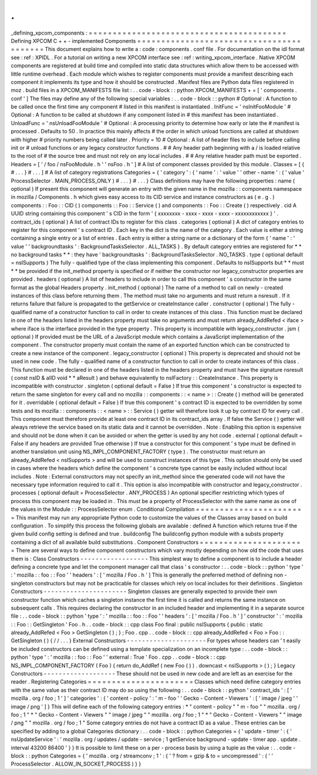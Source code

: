 .
.
_defining_xpcom_components
:
=
=
=
=
=
=
=
=
=
=
=
=
=
=
=
=
=
=
=
=
=
=
=
=
=
=
=
=
=
=
=
=
=
=
=
=
=
=
=
=
=
Defining
XPCOM
C
+
+
-
implemented
Components
=
=
=
=
=
=
=
=
=
=
=
=
=
=
=
=
=
=
=
=
=
=
=
=
=
=
=
=
=
=
=
=
=
=
=
=
=
=
=
=
=
This
document
explains
how
to
write
a
:
code
:
components
.
conf
file
.
For
documentation
on
the
idl
format
see
:
ref
:
XPIDL
.
For
a
tutorial
on
writing
a
new
XPCOM
interface
see
:
ref
:
writing_xpcom_interface
.
Native
XPCOM
components
are
registered
at
build
time
and
compiled
into
static
data
structures
which
allow
them
to
be
accessed
with
little
runtime
overhead
.
Each
module
which
wishes
to
register
components
must
provide
a
manifest
describing
each
component
it
implements
its
type
and
how
it
should
be
constructed
.
Manifest
files
are
Python
data
files
registered
in
moz
.
build
files
in
a
XPCOM_MANIFESTS
file
list
:
.
.
code
-
block
:
:
python
XPCOM_MANIFESTS
+
=
[
'
components
.
conf
'
]
The
files
may
define
any
of
the
following
special
variables
:
.
.
code
-
block
:
:
python
#
Optional
:
A
function
to
be
called
once
the
first
time
any
component
#
listed
in
this
manifest
is
instantiated
.
InitFunc
=
'
nsInitFooModule
'
#
Optional
:
A
function
to
be
called
at
shutdown
if
any
component
listed
in
#
this
manifest
has
been
instantiated
.
UnloadFunc
=
'
nsUnloadFooModule
'
#
Optional
:
A
processing
priority
to
determine
how
early
or
late
the
#
manifest
is
processed
.
Defaults
to
50
.
In
practice
this
mainly
affects
#
the
order
in
which
unload
functions
are
called
at
shutdown
with
higher
#
priority
numbers
being
called
later
.
Priority
=
10
#
Optional
:
A
list
of
header
files
to
include
before
calling
init
or
#
unload
functions
or
any
legacy
constructor
functions
.
#
#
Any
header
path
beginning
with
a
/
is
loaded
relative
to
the
root
of
#
the
source
tree
and
must
not
rely
on
any
local
includes
.
#
#
Any
relative
header
path
must
be
exported
.
Headers
=
[
'
/
foo
/
nsFooModule
.
h
'
'
nsFoo
.
h
'
]
#
A
list
of
component
classes
provided
by
this
module
.
Classes
=
[
{
#
.
.
.
}
#
.
.
.
]
#
A
list
of
category
registrations
Categories
=
{
'
category
'
:
{
'
name
'
:
'
value
'
'
other
-
name
'
:
(
'
value
'
ProcessSelector
.
MAIN_PROCESS_ONLY
)
#
.
.
.
}
#
.
.
.
}
Class
definitions
may
have
the
following
properties
:
name
(
optional
)
If
present
this
component
will
generate
an
entry
with
the
given
name
in
the
mozilla
:
:
components
namespace
in
mozilla
/
Components
.
h
which
gives
easy
access
to
its
CID
service
and
instance
constructors
as
(
e
.
g
.
)
components
:
:
Foo
:
:
CID
(
)
components
:
:
Foo
:
:
Service
(
)
and
components
:
:
Foo
:
:
Create
(
)
respectively
.
cid
A
UUID
string
containing
this
component
'
s
CID
in
the
form
'
{
xxxxxxxx
-
xxxx
-
xxxx
-
xxxx
-
xxxxxxxxxxxx
}
'
.
contract_ids
(
optional
)
A
list
of
contract
IDs
to
register
for
this
class
.
categories
(
optional
)
A
dict
of
category
entries
to
register
for
this
component
'
s
contract
ID
.
Each
key
in
the
dict
is
the
name
of
the
category
.
Each
value
is
either
a
string
containing
a
single
entry
or
a
list
of
entries
.
Each
entry
is
either
a
string
name
or
a
dictionary
of
the
form
{
'
name
'
:
'
value
'
'
backgroundtasks
'
:
BackgroundTasksSelector
.
ALL_TASKS
}
.
By
default
category
entries
are
registered
for
*
*
no
background
tasks
*
*
:
they
have
'
backgroundtasks
'
:
BackgroundTasksSelector
.
NO_TASKS
.
type
(
optional
default
=
nsISupports
)
The
fully
-
qualified
type
of
the
class
implementing
this
component
.
Defaults
to
nsISupports
but
*
*
must
*
*
be
provided
if
the
init_method
property
is
specified
or
if
neither
the
constructor
nor
legacy_constructor
properties
are
provided
.
headers
(
optional
)
A
list
of
headers
to
include
in
order
to
call
this
component
'
s
constructor
in
the
same
format
as
the
global
Headers
property
.
init_method
(
optional
)
The
name
of
a
method
to
call
on
newly
-
created
instances
of
this
class
before
returning
them
.
The
method
must
take
no
arguments
and
must
return
a
nsresult
.
If
it
returns
failure
that
failure
is
propagated
to
the
getService
or
createInstance
caller
.
constructor
(
optional
)
The
fully
-
qualified
name
of
a
constructor
function
to
call
in
order
to
create
instances
of
this
class
.
This
function
must
be
declared
in
one
of
the
headers
listed
in
the
headers
property
must
take
no
arguments
and
must
return
already_AddRefed
<
iface
>
where
iface
is
the
interface
provided
in
the
type
property
.
This
property
is
incompatible
with
legacy_constructor
.
jsm
(
optional
)
If
provided
must
be
the
URL
of
a
JavaScript
module
which
contains
a
JavaScript
implementation
of
the
component
.
The
constructor
property
must
contain
the
name
of
an
exported
function
which
can
be
constructed
to
create
a
new
instance
of
the
component
.
legacy_constructor
(
optional
)
This
property
is
deprecated
and
should
not
be
used
in
new
code
.
The
fully
-
qualified
name
of
a
constructor
function
to
call
in
order
to
create
instances
of
this
class
.
This
function
must
be
declared
in
one
of
the
headers
listed
in
the
headers
property
and
must
have
the
signature
nsresult
(
const
nsID
&
aIID
void
*
*
aResult
)
and
behave
equivalently
to
nsIFactory
:
:
CreateInstance
.
This
property
is
incompatible
with
constructor
.
singleton
(
optional
default
=
False
)
If
true
this
component
'
s
constructor
is
expected
to
return
the
same
singleton
for
every
call
and
no
mozilla
:
:
components
:
:
<
name
>
:
:
Create
(
)
method
will
be
generated
for
it
.
overridable
(
optional
default
=
False
)
If
true
this
component
'
s
contract
ID
is
expected
to
be
overridden
by
some
tests
and
its
mozilla
:
:
components
:
:
<
name
>
:
:
Service
(
)
getter
will
therefore
look
it
up
by
contract
ID
for
every
call
.
This
component
must
therefore
provide
at
least
one
contract
ID
in
its
contract_ids
array
.
If
false
the
Service
(
)
getter
will
always
retrieve
the
service
based
on
its
static
data
and
it
cannot
be
overridden
.
Note
:
Enabling
this
option
is
expensive
and
should
not
be
done
when
it
can
be
avoided
or
when
the
getter
is
used
by
any
hot
code
.
external
(
optional
default
=
False
if
any
headers
are
provided
True
otherwise
)
If
true
a
constructor
for
this
component
'
s
type
must
be
defined
in
another
translation
unit
using
NS_IMPL_COMPONENT_FACTORY
(
type
)
.
The
constructor
must
return
an
already_AddRefed
<
nsISupports
>
and
will
be
used
to
construct
instances
of
this
type
.
This
option
should
only
be
used
in
cases
where
the
headers
which
define
the
component
'
s
concrete
type
cannot
be
easily
included
without
local
includes
.
Note
:
External
constructors
may
not
specify
an
init_method
since
the
generated
code
will
not
have
the
necessary
type
information
required
to
call
it
.
This
option
is
also
incompatible
with
constructor
and
legacy_constructor
.
processes
(
optional
default
=
ProcessSelector
.
ANY_PROCESS
)
An
optional
specifier
restricting
which
types
of
process
this
component
may
be
loaded
in
.
This
must
be
a
property
of
ProcessSelector
with
the
same
name
as
one
of
the
values
in
the
Module
:
:
ProcessSelector
enum
.
Conditional
Compilation
=
=
=
=
=
=
=
=
=
=
=
=
=
=
=
=
=
=
=
=
=
=
=
This
manifest
may
run
any
appropriate
Python
code
to
customize
the
values
of
the
Classes
array
based
on
build
configuration
.
To
simplify
this
process
the
following
globals
are
available
:
defined
A
function
which
returns
true
if
the
given
build
config
setting
is
defined
and
true
.
buildconfig
The
buildconfig
python
module
with
a
substs
property
containing
a
dict
of
all
available
build
substitutions
.
Component
Constructors
=
=
=
=
=
=
=
=
=
=
=
=
=
=
=
=
=
=
=
=
=
=
There
are
several
ways
to
define
component
constructors
which
vary
mostly
depending
on
how
old
the
code
that
uses
them
is
:
Class
Constructors
-
-
-
-
-
-
-
-
-
-
-
-
-
-
-
-
-
-
This
simplest
way
to
define
a
component
is
to
include
a
header
defining
a
concrete
type
and
let
the
component
manager
call
that
class
'
s
constructor
:
.
.
code
-
block
:
:
python
'
type
'
:
'
mozilla
:
:
foo
:
:
Foo
'
'
headers
'
:
[
'
mozilla
/
Foo
.
h
'
]
This
is
generally
the
preferred
method
of
defining
non
-
singleton
constructors
but
may
not
be
practicable
for
classes
which
rely
on
local
includes
for
their
definitions
.
Singleton
Constructors
-
-
-
-
-
-
-
-
-
-
-
-
-
-
-
-
-
-
-
-
-
-
Singleton
classes
are
generally
expected
to
provide
their
own
constructor
function
which
caches
a
singleton
instance
the
first
time
it
is
called
and
returns
the
same
instance
on
subsequent
calls
.
This
requires
declaring
the
constructor
in
an
included
header
and
implementing
it
in
a
separate
source
file
:
.
.
code
-
block
:
:
python
'
type
'
:
'
mozilla
:
:
foo
:
:
Foo
'
'
headers
'
:
[
'
mozilla
/
Foo
.
h
'
]
'
constructor
'
:
'
mozilla
:
:
Foo
:
:
GetSingleton
'
Foo
.
h
.
.
code
-
block
:
:
cpp
class
Foo
final
:
public
nsISupports
{
public
:
static
already_AddRefed
<
Foo
>
GetSingleton
(
)
;
}
;
Foo
.
cpp
.
.
code
-
block
:
:
cpp
already_AddRefed
<
Foo
>
Foo
:
:
GetSingleton
(
)
{
/
/
.
.
.
}
External
Constructors
-
-
-
-
-
-
-
-
-
-
-
-
-
-
-
-
-
-
-
-
-
For
types
whose
headers
can
'
t
easily
be
included
constructors
can
be
defined
using
a
template
specialization
on
an
incomplete
type
:
.
.
code
-
block
:
:
python
'
type
'
:
'
mozilla
:
:
foo
:
:
Foo
'
'
external
:
True
'
Foo
.
cpp
.
.
code
-
block
:
:
cpp
NS_IMPL_COMPONENT_FACTORY
(
Foo
)
{
return
do_AddRef
(
new
Foo
(
)
)
.
downcast
<
nsISupports
>
(
)
;
}
Legacy
Constructors
-
-
-
-
-
-
-
-
-
-
-
-
-
-
-
-
-
-
-
These
should
not
be
used
in
new
code
and
are
left
as
an
exercise
for
the
reader
.
Registering
Categories
=
=
=
=
=
=
=
=
=
=
=
=
=
=
=
=
=
=
=
=
=
=
Classes
which
need
define
category
entries
with
the
same
value
as
their
contract
ID
may
do
so
using
the
following
:
.
.
code
-
block
:
:
python
'
contract_ids
'
:
[
'
mozilla
.
org
/
foo
;
1
'
]
'
categories
'
:
{
'
content
-
policy
'
:
'
m
-
foo
'
'
Gecko
-
Content
-
Viewers
'
:
[
'
image
/
jpeg
'
'
image
/
png
'
]
}
This
will
define
each
of
the
following
category
entries
:
*
"
content
-
policy
"
"
m
-
foo
"
"
mozilla
.
org
/
foo
;
1
"
*
"
Gecko
-
Content
-
Viewers
"
"
image
/
jpeg
"
"
mozilla
.
org
/
foo
;
1
"
*
"
Gecko
-
Content
-
Viewers
"
"
image
/
png
"
"
mozilla
.
org
/
foo
;
1
"
Some
category
entries
do
not
have
a
contract
ID
as
a
value
.
These
entries
can
be
specified
by
adding
to
a
global
Categories
dictionary
:
.
.
code
-
block
:
:
python
Categories
=
{
'
update
-
timer
'
:
{
'
nsUpdateService
'
:
'
mozilla
.
org
/
updates
/
update
-
service
;
1
getService
background
-
update
-
timer
app
.
update
.
interval
43200
86400
'
}
}
It
is
possible
to
limit
these
on
a
per
-
process
basis
by
using
a
tuple
as
the
value
:
.
.
code
-
block
:
:
python
Categories
=
{
'
mozilla
.
org
/
streamconv
;
1
'
:
{
'
?
from
=
gzip
&
to
=
uncompressed
'
:
(
'
'
ProcessSelector
.
ALLOW_IN_SOCKET_PROCESS
)
}
}
